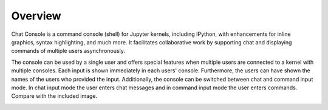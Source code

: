 Overview
========

Chat Console is a command console (shell) for Jupyter kernels, including IPython,
with enhancements for inline graphics,
syntax highlighting, and much more.
It facilitates collaborative
work by supporting chat and displaying commands of multiple users asynchronously.

The console can be used by a single user and offers special features when multiple users are connected to
a kernel with multiple consoles. Each input is shown immediately in each users' console.
Furthermore, the users can have shown the names of the users who provided the input.
Additionally, the console can be switched between chat and command input mode. In chat input mode the user
enters chat messages and in command input mode the user enters commands. Compare with the included image.

.. image:: _static/example_dialog.png
   :scale: 70%
